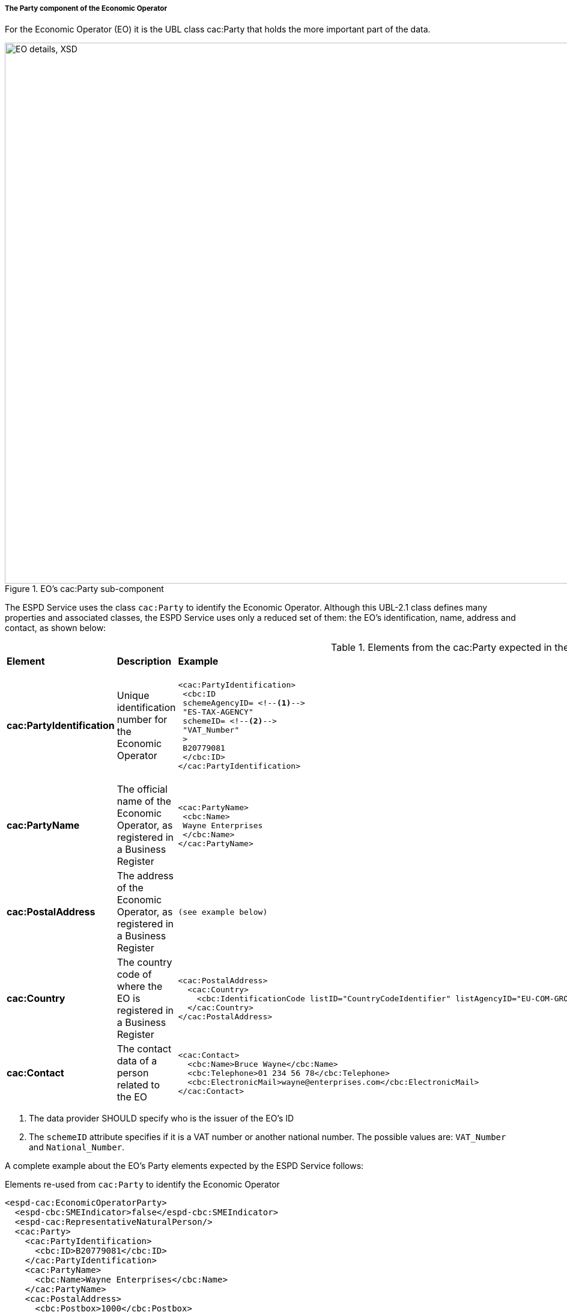 ifndef::imagesdir[:imagesdir: images]

[.text-left]
===== The Party component of the Economic Operator  

For the Economic Operator (EO) it is the UBL class cac:Party that holds the more important part of the data.

[[EO_Party_XSD]]
.EO's cac:Party sub-component
image::EO_Party_XSD.png[align="center" alt="EO details, XSD", width="1000", height="900"]

The ESPD Service uses the class `cac:Party` to identify the Economic Operator. Although this UBL-2.1 class defines
many properties and associated classes, the ESPD Service uses only a reduced set of them: the EO's identification, name, 
address and contact, as shown below:

[.text-left]
.Elements from the cac:Party expected in the ESPD Service to identify the Economic Operator (EO)
|===

|*Element*|*Description*|*Example*|*Mandatory?*|*Rules & comments*

|*cac:PartyIdentification*
|Unique identification number for the Economic Operator  
a|
[source,xml] 
----
<cac:PartyIdentification>
 <cbc:ID 
 schemeAgencyID= <!--1-->
 "ES-TAX-AGENCY"
 schemeID= <!--2-->
 "VAT_Number"
 >
 B20779081
 </cbc:ID> 
</cac:PartyIdentification>
----
|*MANDATORY* - (Although in the XSD Schema the cardinality is 0..n) 
|`*Rule*: Always provide an ID for the Economic Operator. In many countries this
ID is the VAT number, but in the future it could be the European Unique ID provided
by the Business Registers Interconnection System (BRIS)`. 

|*cac:PartyName*
|The official name of the Economic Operator, as registered in a Business Register  
a|
[source,xml] 
----
<cac:PartyName>
 <cbc:Name>
 Wayne Enterprises
 </cbc:Name>
</cac:PartyName>
----
|*MANDATORY* - (Although in the XSD Schema the cardinality is 0..n) 
|`*Rule*: Always provide a name for the Economic Operator`

|*cac:PostalAddress*
|The address of the Economic Operator, as registered in a Business Register  
a|
[source,xml] 
----
(see example below)
----
|OPTIONAL  
|`*Comment*: Although optional, provide the complete address (it helps disambiguate who is the
EO in case of conflicting EOs names)`

|*cac:Country*
|The country code of where the EO is registered in a Business Register  
a|
[source,xml] 
----
<cac:PostalAddress>
  <cac:Country>
    <cbc:IdentificationCode listID="CountryCodeIdentifier" listAgencyID="EU-COM-GROW" listName="CountryCodeIdentifier" listVersionID="1.0.2">BE</cbc:IdentificationCode>
  </cac:Country>
</cac:PostalAddress>
----
|*MANDATORY* - (Although in the XSD Schema the cardinality is 0..1)  
|`*Rule*: The country code MUST always be specified. Compulsory use of the
code list link:./code_lists/pdf/CountryCodeIdentifier.pdf[CountryCodeIdentifier]

|*cac:Contact*
|The contact data of a person related to the EO  
a|
[source,xml] 
----
<cac:Contact>
  <cbc:Name>Bruce Wayne</cbc:Name>
  <cbc:Telephone>01 234 56 78</cbc:Telephone>
  <cbc:ElectronicMail>wayne@enterprises.com</cbc:ElectronicMail>
</cac:Contact>
----
|OPTIONAL  
|`*Comment*: The ESPD Service expects the name, telephone and e-mail

|===
<1> The data provider SHOULD specify who is the issuer of the EO's ID
<2> The `schemeID` attribute specifies if it is a VAT number or another national number. The
possible values are: `VAT_Number` and `National_Number`.

A complete example about the EO's Party elements expected by the ESPD Service follows: 

[source,xml]
.Elements re-used from `cac:Party` to identify the Economic Operator  
----
<espd-cac:EconomicOperatorParty>
  <espd-cbc:SMEIndicator>false</espd-cbc:SMEIndicator>
  <espd-cac:RepresentativeNaturalPerson/>
  <cac:Party>
    <cac:PartyIdentification>
      <cbc:ID>B20779081</cbc:ID>
    </cac:PartyIdentification>
    <cac:PartyName>
      <cbc:Name>Wayne Enterprises</cbc:Name>
    </cac:PartyName>
    <cac:PostalAddress>
      <cbc:Postbox>1000</cbc:Postbox>
      <cbc:StreetName>Rue Melsens 3</cbc:StreetName>
      <cbc:CityName>Brussels</cbc:CityName>
      <cac:Country>
        <cbc:IdentificationCode listID="CountryCodeIdentifier" listAgencyID="EU-COM-GROW" listName="CountryCodeIdentifier" listVersionID="1.0.2">BE</cbc:IdentificationCode>
      </cac:Country>
    </cac:PostalAddress>
    <cac:Contact>
      <cbc:Name>Bruce Wayne</cbc:Name>
      <cbc:Telephone>01 234 56 78</cbc:Telephone>
      <cbc:ElectronicMail>wayne@enterprises.com</cbc:ElectronicMail>
    </cac:Contact>
  </cac:Party>
</espd-cac:EconomicOperatorParty>
----